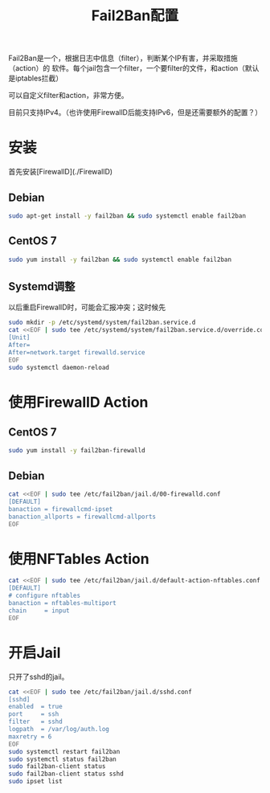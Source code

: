 #+TITLE: Fail2Ban配置

Fail2Ban是一个，根据日志中信息（filter），判断某个IP有害，并采取措施（action）的
软件。每个jail包含一个filter，一个要filter的文件，和action（默认是iptables拦截）

可以自定义filter和action，非常方便。

目前只支持IPv4。（也许使用FirewallD后能支持IPv6，但是还需要额外的配置？）

* 安装

首先安装[FirewallD](./FirewallD)

** Debian

#+BEGIN_SRC bash
sudo apt-get install -y fail2ban && sudo systemctl enable fail2ban
#+END_SRC

** CentOS 7

#+BEGIN_SRC bash
sudo yum install -y fail2ban && sudo systemctl enable fail2ban
#+END_SRC

** Systemd调整

以后重启FirewallD时，可能会汇报冲突；这时候先

#+BEGIN_SRC bash
sudo mkdir -p /etc/systemd/system/fail2ban.service.d
cat <<EOF | sudo tee /etc/systemd/system/fail2ban.service.d/override.conf
[Unit]
After=
After=network.target firewalld.service
EOF
sudo systemctl daemon-reload 
#+END_SRC

* 使用FirewallD Action

** CentOS 7

#+BEGIN_SRC bash
sudo yum install -y fail2ban-firewalld
#+END_SRC

** Debian

#+BEGIN_SRC bash
cat <<EOF | sudo tee /etc/fail2ban/jail.d/00-firewalld.conf
[DEFAULT]
banaction = firewallcmd-ipset
banaction_allports = firewallcmd-allports
EOF
#+END_SRC


* 使用NFTables Action

#+BEGIN_SRC bash
cat <<EOF | sudo tee /etc/fail2ban/jail.d/default-action-nftables.conf
[DEFAULT]
# configure nftables
banaction = nftables-multiport
chain     = input
EOF
#+END_SRC

* 开启Jail

只开了sshd的jail。

#+BEGIN_SRC bash
cat <<EOF | sudo tee /etc/fail2ban/jail.d/sshd.conf
[sshd]
enabled  = true
port     = ssh
filter   = sshd
logpath  = /var/log/auth.log
maxretry = 6
EOF
sudo systemctl restart fail2ban
sudo systemctl status fail2ban
sudo fail2ban-client status
sudo fail2ban-client status sshd
sudo ipset list
#+END_SRC

